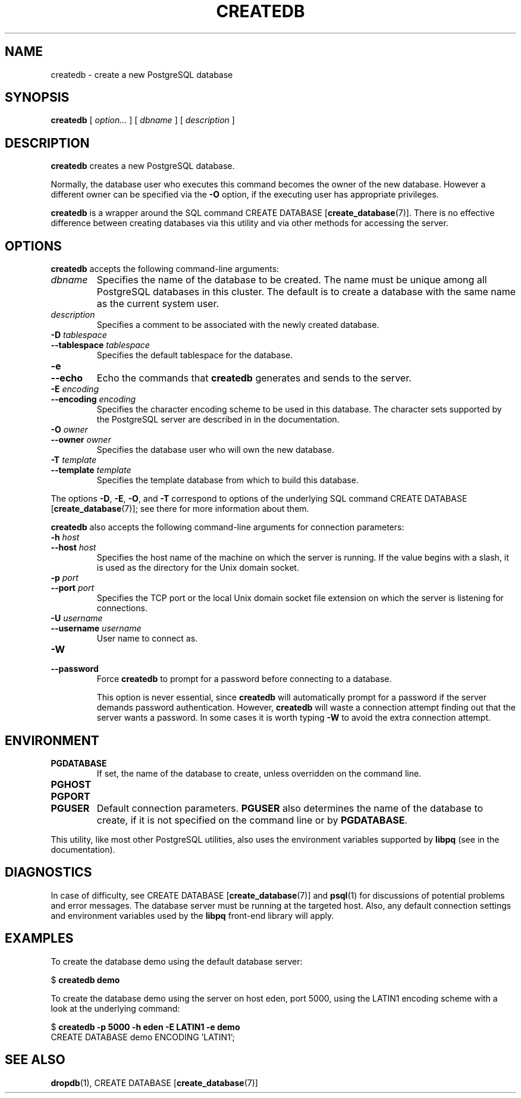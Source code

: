 .\\" auto-generated by docbook2man-spec $Revision: 1.1.1.1 $
.TH "CREATEDB" "1" "2008-10-31" "Application" "PostgreSQL Client Applications"
.SH NAME
createdb \- create a new PostgreSQL database

.SH SYNOPSIS
.sp
\fBcreatedb\fR [ \fB\fIoption\fB\fR\fI...\fR ]  [ \fB\fIdbname\fB\fR ]  [ \fB\fIdescription\fB\fR ] 
.SH "DESCRIPTION"
.PP
\fBcreatedb\fR creates a new PostgreSQL
database.
.PP
Normally, the database user who executes this command becomes the owner of
the new database.
However a different owner can be specified via the \fB-O\fR
option, if the executing user has appropriate privileges.
.PP
\fBcreatedb\fR is a wrapper around the
SQL command CREATE DATABASE [\fBcreate_database\fR(7)].
There is no effective difference between creating databases via
this utility and via other methods for accessing the server.
.SH "OPTIONS"
.PP
\fBcreatedb\fR accepts the following command-line arguments:
.TP
\fB\fIdbname\fB\fR
Specifies the name of the database to be created. The name must be
unique among all PostgreSQL databases in this cluster.
The default is to create a database with the same name as the
current system user.
.TP
\fB\fIdescription\fB\fR
Specifies a comment to be associated with the newly created
database.
.TP
\fB-D \fItablespace\fB\fR
.TP
\fB--tablespace \fItablespace\fB\fR
Specifies the default tablespace for the database.
.TP
\fB-e\fR
.TP
\fB--echo\fR
Echo the commands that \fBcreatedb\fR generates
and sends to the server.
.TP
\fB-E \fIencoding\fB\fR
.TP
\fB--encoding \fIencoding\fB\fR
Specifies the character encoding scheme to be used in this
database. The character sets supported by the
PostgreSQL server are described in
in the documentation.
.TP
\fB-O \fIowner\fB\fR
.TP
\fB--owner \fIowner\fB\fR
Specifies the database user who will own the new database.
.TP
\fB-T \fItemplate\fB\fR
.TP
\fB--template \fItemplate\fB\fR
Specifies the template database from which to build this database.
.PP
.PP
The options \fB-D\fR, \fB-E\fR,
\fB-O\fR, and
\fB-T\fR correspond to options of the underlying
SQL command CREATE DATABASE [\fBcreate_database\fR(7)]; see there for more information
about them.
.PP
\fBcreatedb\fR also accepts the following
command-line arguments for connection parameters:
.TP
\fB-h \fIhost\fB\fR
.TP
\fB--host \fIhost\fB\fR
Specifies the host name of the machine on which the 
server is running. If the value begins with a slash, it is used 
as the directory for the Unix domain socket.
.TP
\fB-p \fIport\fB\fR
.TP
\fB--port \fIport\fB\fR
Specifies the TCP port or the local Unix domain socket file 
extension on which the server is listening for connections.
.TP
\fB-U \fIusername\fB\fR
.TP
\fB--username \fIusername\fB\fR
User name to connect as.
.TP
\fB-W\fR
.TP
\fB--password\fR
Force \fBcreatedb\fR to prompt for a
password before connecting to a database. 

This option is never essential, since
\fBcreatedb\fR will automatically prompt
for a password if the server demands password authentication.
However, \fBcreatedb\fR will waste a
connection attempt finding out that the server wants a password.
In some cases it is worth typing \fB-W\fR to avoid the extra
connection attempt.
.PP
.SH "ENVIRONMENT"
.TP
\fBPGDATABASE\fR
If set, the name of the database to create, unless overridden on
the command line.
.TP
\fBPGHOST\fR
.TP
\fBPGPORT\fR
.TP
\fBPGUSER\fR
Default connection parameters. \fBPGUSER\fR also
determines the name of the database to create, if it is not
specified on the command line or by \fBPGDATABASE\fR.
.PP
This utility, like most other PostgreSQL utilities,
also uses the environment variables supported by \fBlibpq\fR
(see in the documentation).
.PP
.SH "DIAGNOSTICS"
.PP
In case of difficulty, see CREATE DATABASE [\fBcreate_database\fR(7)] and \fBpsql\fR(1) for
discussions of potential problems and error messages.
The database server must be running at the
targeted host. Also, any default connection settings and environment
variables used by the \fBlibpq\fR front-end
library will apply.
.SH "EXAMPLES"
.PP
To create the database demo using the default
database server:
.sp
.nf
$ \fBcreatedb demo\fR
.sp
.fi
.PP
To create the database demo using the
server on host eden, port 5000, using the
LATIN1 encoding scheme with a look at the
underlying command:
.sp
.nf
$ \fBcreatedb -p 5000 -h eden -E LATIN1 -e demo\fR
CREATE DATABASE demo ENCODING 'LATIN1';
.sp
.fi
.SH "SEE ALSO"
\fBdropdb\fR(1), CREATE DATABASE [\fBcreate_database\fR(7)]
